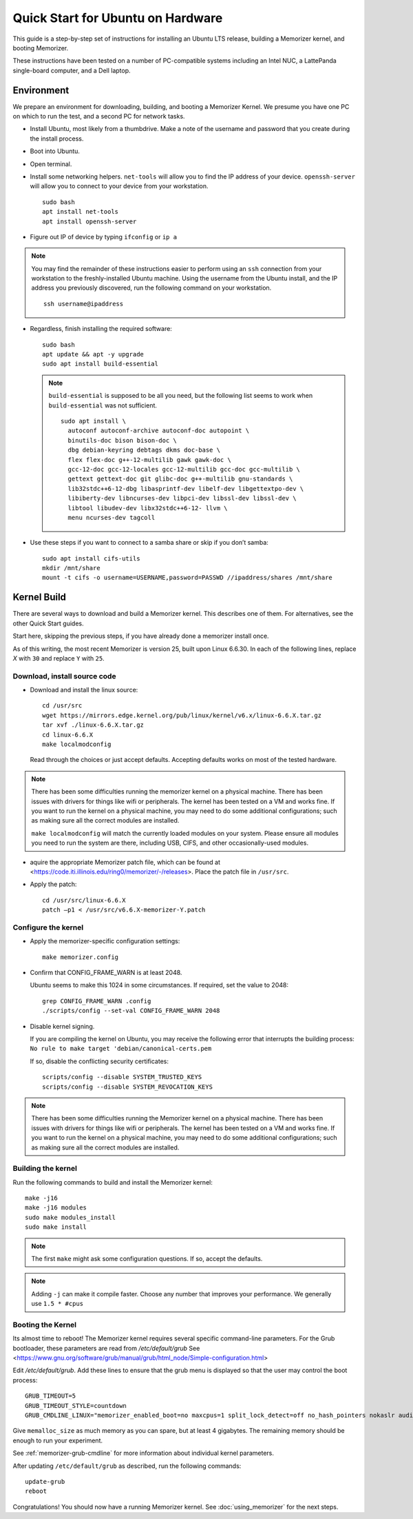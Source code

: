 ==================================
Quick Start for Ubuntu on Hardware
==================================


This guide is a step-by-step set of instructions
for installing an Ubuntu LTS release, building a
Memorizer kernel, and booting Memorizer.

These instructions have been tested on a number of PC-compatible
systems including an Intel NUC, a LattePanda single-board computer,
and a Dell laptop.

Environment
===========

We prepare an environment for downloading, building, and booting
a Memorizer Kernel. We presume you have one PC on which to run
the test, and a second PC for network tasks.

- Install Ubuntu, most likely from a thumbdrive. Make a note of the
  username and password that you create during the install
  process.
- Boot into Ubuntu. 
- Open terminal.
- Install some networking helpers. ``net-tools`` will allow
  you to find the IP address of your device. ``openssh-server`` will allow
  you to connect to your device from your workstation.

  ::

    sudo bash
    apt install net-tools
    apt install openssh-server

- Figure out IP of device by typing ``ifconfig`` or ``ip a``

.. note::
  You may find the remainder of these instructions easier to perform
  using an ``ssh`` connection from your workstation to the
  freshly-installed Ubuntu machine. Using the username from the Ubuntu install,
  and the IP address you previously discovered,
  run the following command on your workstation.
  ::

    ssh username@ipaddress

- Regardless, finish installing the required software::

    sudo bash
    apt update && apt -y upgrade
    sudo apt install build-essential

  .. note::
    ``build-essential`` is supposed to be all you 
    need, but the following list seems to work
    when ``build-essential`` was not sufficient.
    ::

      sudo apt install \
        autoconf autoconf-archive autoconf-doc autopoint \
        binutils-doc bison bison-doc \
        dbg debian-keyring debtags dkms doc-base \
        flex flex-doc g++-12-multilib gawk gawk-doc \
        gcc-12-doc gcc-12-locales gcc-12-multilib gcc-doc gcc-multilib \
        gettext gettext-doc git glibc-doc g++-multilib gnu-standards \
        lib32stdc++6-12-dbg libasprintf-dev libelf-dev libgettextpo-dev \
        libiberty-dev libncurses-dev libpci-dev libssl-dev libssl-dev \
        libtool libudev-dev libx32stdc++6-12- llvm \
        menu ncurses-dev tagcoll

- Use these steps if you want to connect to a samba share or skip if
  you don’t samba::

    sudo apt install cifs-utils
    mkdir /mnt/share
    mount -t cifs -o username=USERNAME,password=PASSWD //ipaddress/shares /mnt/share


Kernel Build
============
There are several ways to download and build a Memorizer kernel. This
describes one of them. For alternatives, see the other Quick Start
guides.

Start here, skipping the previous steps, if you have already done a
memorizer install once.

As of this writing, the most recent Memorizer is version 25, 
built upon Linux 6.6.30. In each of the following lines,
replace `X` with ``30`` and replace ``Y`` with ``25``.

Download, install source code
-----------------------------

- Download and install the linux source::

    cd /usr/src
    wget https://mirrors.edge.kernel.org/pub/linux/kernel/v6.x/linux-6.6.X.tar.gz
    tar xvf ./linux-6.6.X.tar.gz
    cd linux-6.6.X
    make localmodconfig

  Read through the choices or just accept defaults. Accepting defaults works on
  most of the tested hardware.

.. note ::

  There has been some difficulties running the memorizer kernel on a
  physical machine. There has been issues with drivers for things like
  wifi or peripherals. The kernel has been tested on a VM and works fine.
  If you want to run the kernel on a physical machine, you may need to do
  some additional configurations; such as making sure all the correct
  modules are installed.

  ``make localmodconfig`` will match the currently loaded 
  modules on your system. Please ensure all modules you need to run the 
  system are there, including USB, CIFS, and other occasionally-used modules.

- aquire the appropriate Memorizer patch file, which can be found
  at <https://code.iti.illinois.edu/ring0/memorizer/-/releases>. Place the
  patch file in ``/usr/src``.

- Apply the patch::

    cd /usr/src/linux-6.6.X
    patch –p1 < /usr/src/v6.6.X-memorizer-Y.patch


Configure the kernel
--------------------

- Apply the memorizer-specific configuration settings::

    make memorizer.config

- Confirm that CONFIG_FRAME_WARN is at least 2048.

  Ubuntu seems to make this
  1024 in some circumstances. If required, set the value to 2048::

    grep CONFIG_FRAME_WARN .config
    ./scripts/config --set-val CONFIG_FRAME_WARN 2048

- Disable kernel signing.

  If you are compiling the kernel on Ubuntu, you may receive the
  following error that interrupts the building process: 
  ``No rule to make target 'debian/canonical-certs.pem``

  If so, disable the conflicting security certificates::

    scripts/config --disable SYSTEM_TRUSTED_KEYS
    scripts/config --disable SYSTEM_REVOCATION_KEYS

.. note ::

  There has been some difficulties running the Memorizer kernel on a
  physical machine. There has been issues with drivers for things like
  wifi or peripherals. The kernel has been tested on a VM and works fine.
  If you want to run the kernel on a physical machine, you may need to do
  some additional configurations; such as making sure all the correct
  modules are installed.


Building the kernel
-------------------

Run the following commands to build and install the Memorizer kernel::

  make -j16
  make -j16 modules
  sudo make modules_install
  sudo make install

.. note::
  The first ``make`` might ask some configuration questions. If so, accept the defaults.

.. note::
  Adding ``-j`` can make it compile faster. Choose any number that
  improves your performance. We generally use ``1.5 * #cpus``

Booting the Kernel
------------------

Its almost time to reboot! The Memorizer kernel requires several
specific command-line parameters. For the Grub bootloader, these
parameters are read from `/etc/default/grub` See
<https://www.gnu.org/software/grub/manual/grub/html_node/Simple-configuration.html>

Edit `/etc/default/grub`. Add these lines to ensure that the grub menu
is displayed so that the user may control the boot process::

    GRUB_TIMEOUT=5 
    GRUB_TIMEOUT_STYLE=countdown
    GRUB_CMDLINE_LINUX="memorizer_enabled_boot=no maxcpus=1 split_lock_detect=off no_hash_pointers nokaslr audit=0 loglevel=8 memalloc_size=4”

Give ``memalloc_size`` as much memory as you can spare, but at least 4 gigabytes. The remaining memory should be enough to run your experiment.

See :ref:`memorizer-grub-cmdline` for more information about individual kernel parameters.

After updating ``/etc/default/grub`` as described, run the following commands::

  update-grub
  reboot

Congratulations! You should now have a running Memorizer kernel. 
See :doc:`using_memorizer` for the next steps.
